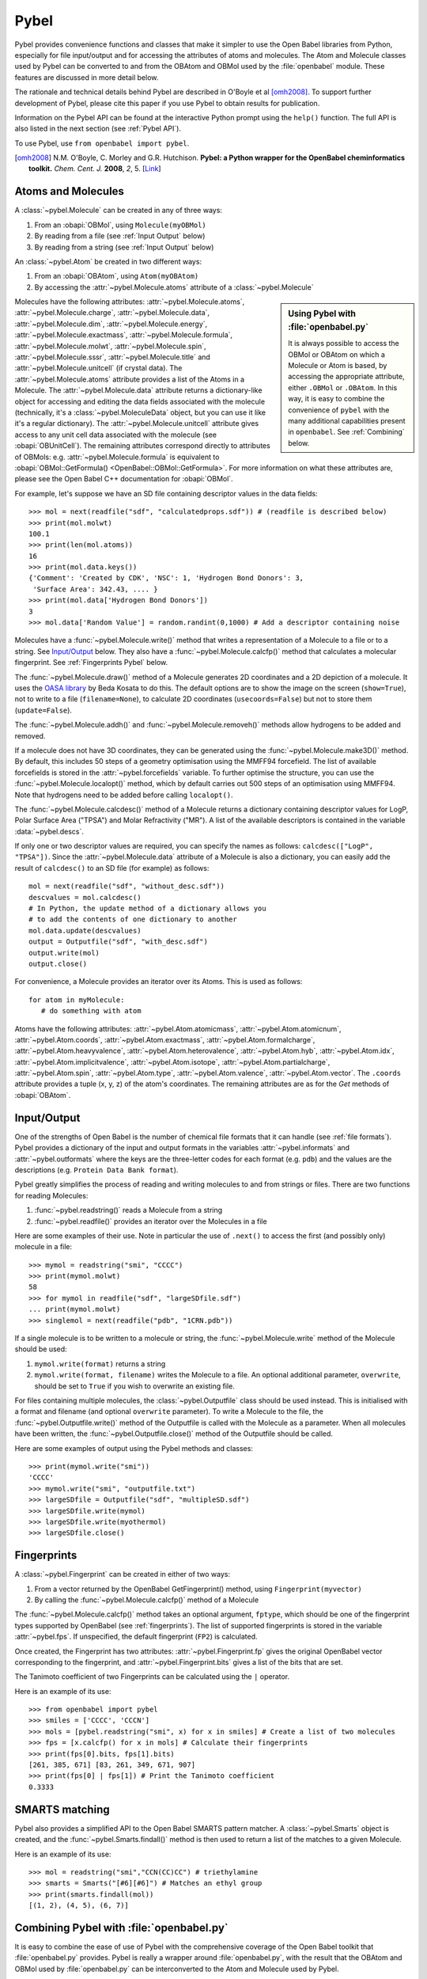 .. _pybel module:

Pybel
=====

.. highlight:: python

Pybel provides convenience functions and classes that make it
simpler to use the Open Babel libraries from Python, especially for
file input/output and for accessing the attributes of atoms and
molecules. The Atom and Molecule classes used by Pybel can be
converted to and from the OBAtom and OBMol used by the
:file:`openbabel` module. These features are discussed in more detail
below.

The rationale and technical details behind Pybel are described in O'Boyle et al [omh2008]_. To support further development of Pybel, please cite this paper if you use Pybel to obtain results for publication.

Information on the Pybel API can be found at the interactive Python
prompt using the ``help()`` function. The full API is also listed in  
the next section (see :ref:`Pybel API`).

To use Pybel, use ``from openbabel import pybel``.

.. [omh2008] N.M. O'Boyle, C. Morley and G.R. Hutchison.
   **Pybel: a Python wrapper for the OpenBabel cheminformatics toolkit.**
   *Chem. Cent. J.* **2008**, *2*, 5.
   [`Link <https://doi.org/10.1186/1752-153X-2-5>`_]

Atoms and Molecules
^^^^^^^^^^^^^^^^^^^

A
:class:`~pybel.Molecule`
can be created in any of three ways:


#. From an :obapi:`OBMol`, using ``Molecule(myOBMol)``
#. By reading from a file (see :ref:`Input Output`
   below)
#. By reading from a string (see :ref:`Input Output`
   below)

An :class:`~pybel.Atom`
be created in two different ways:


#. From an :obapi:`OBAtom`, using ``Atom(myOBAtom)``
#. By accessing the :attr:`~pybel.Molecule.atoms` attribute of a :class:`~pybel.Molecule`

.. sidebar:: Using Pybel with :file:`openbabel.py`

        It is always possible to access the OBMol or OBAtom on which a
        Molecule or Atom is based, by accessing the appropriate attribute,
        either ``.OBMol`` or ``.OBAtom``. In this way, it is easy to
        combine the convenience of ``pybel`` with the many additional
        capabilities present in ``openbabel``. See
        :ref:`Combining`
        below.

Molecules have the following attributes: :attr:`~pybel.Molecule.atoms`, :attr:`~pybel.Molecule.charge`, :attr:`~pybel.Molecule.data`, :attr:`~pybel.Molecule.dim`,
:attr:`~pybel.Molecule.energy`, :attr:`~pybel.Molecule.exactmass`, :attr:`~pybel.Molecule.formula`, :attr:`~pybel.Molecule.molwt`, :attr:`~pybel.Molecule.spin`, :attr:`~pybel.Molecule.sssr`, :attr:`~pybel.Molecule.title`
and :attr:`~pybel.Molecule.unitcell` (if crystal data). The :attr:`~pybel.Molecule.atoms` attribute provides a
list of the Atoms in a Molecule. The :attr:`~pybel.Molecule.data` attribute returns a
dictionary-like object for accessing and editing the data fields
associated with the molecule (technically, it's a
:class:`~pybel.MoleculeData`
object, but you can use it like it's a regular dictionary). The
:attr:`~pybel.Molecule.unitcell` attribute gives access to any unit cell data
associated with the molecule (see
:obapi:`OBUnitCell`).
The remaining attributes correspond directly to attributes of
OBMols: e.g. :attr:`~pybel.Molecule.formula` is equivalent to
:obapi:`OBMol::GetFormula() <OpenBabel::OBMol::GetFormula>`. For more information on what these
attributes are, please see the Open Babel C++ documentation for
:obapi:`OBMol`.

For example, let's suppose we have an SD file containing descriptor
values in the data fields:

::

    >>> mol = next(readfile("sdf", "calculatedprops.sdf")) # (readfile is described below)
    >>> print(mol.molwt)
    100.1
    >>> print(len(mol.atoms))
    16
    >>> print(mol.data.keys())
    {'Comment': 'Created by CDK', 'NSC': 1, 'Hydrogen Bond Donors': 3,
     'Surface Area': 342.43, .... }
    >>> print(mol.data['Hydrogen Bond Donors'])
    3
    >>> mol.data['Random Value'] = random.randint(0,1000) # Add a descriptor containing noise

Molecules have a :func:`~pybel.Molecule.write()`
method that writes a representation of a Molecule to a file or to a
string. See `Input/Output <#Input.2FOutput>`_ below. They also have
a :func:`~pybel.Molecule.calcfp()`
method that calculates a molecular fingerprint. See :ref:`Fingerprints Pybel`
below.

The :func:`~pybel.Molecule.draw()`
method of a Molecule generates 2D coordinates and a 2D depiction of
a molecule. It uses the
`OASA library <http://bkchem.zirael.org/oasa_en.html>`_ by Beda
Kosata to do this. The default
options are to show the image on the screen (``show=True``), not to
write to a file (``filename=None``), to calculate 2D coordinates
(``usecoords=False``) but not to store them (``update=False``).

The :func:`~pybel.Molecule.addh()`
and :func:`~pybel.Molecule.removeh()`
methods allow hydrogens to be added and removed.

If a molecule does not have 3D coordinates, they can be generated
using the :func:`~pybel.Molecule.make3D()`
method. By default, this includes 50 steps of a geometry
optimisation using the MMFF94 forcefield. The list of available
forcefields is stored in the
:attr:`~pybel.forcefields`
variable. To further optimise the structure, you can use the
:func:`~pybel.Molecule.localopt()`
method, which by default carries out 500 steps of an optimisation
using MMFF94. Note that hydrogens need to be added before calling
``localopt()``.

The :func:`~pybel.Molecule.calcdesc()`
method of a Molecule returns a dictionary containing descriptor
values for LogP, Polar Surface Area ("TPSA") and Molar Refractivity
("MR"). A list of the available descriptors is contained in the
variable :data:`~pybel.descs`.

If only one or two descriptor values are required, you can specify
the names as follows: ``calcdesc(["LogP", "TPSA"])``. Since the
:attr:`~pybel.Molecule.data` attribute of a Molecule is also a dictionary, you can
easily add the result of ``calcdesc()`` to an SD file (for example)
as follows:

::

    mol = next(readfile("sdf", "without_desc.sdf"))
    descvalues = mol.calcdesc()
    # In Python, the update method of a dictionary allows you
    # to add the contents of one dictionary to another
    mol.data.update(descvalues)
    output = Outputfile("sdf", "with_desc.sdf")
    output.write(mol)
    output.close()

For convenience, a Molecule provides an iterator over its Atoms.
This is used as follows:

::

    for atom in myMolecule:
       # do something with atom

Atoms have the following attributes: :attr:`~pybel.Atom.atomicmass`, :attr:`~pybel.Atom.atomicnum`,
:attr:`~pybel.Atom.coords`, :attr:`~pybel.Atom.exactmass`, :attr:`~pybel.Atom.formalcharge`, :attr:`~pybel.Atom.heavyvalence`,
:attr:`~pybel.Atom.heterovalence`, :attr:`~pybel.Atom.hyb`, :attr:`~pybel.Atom.idx`, :attr:`~pybel.Atom.implicitvalence`, :attr:`~pybel.Atom.isotope`,
:attr:`~pybel.Atom.partialcharge`, :attr:`~pybel.Atom.spin`, :attr:`~pybel.Atom.type`, :attr:`~pybel.Atom.valence`, :attr:`~pybel.Atom.vector`. The ``.coords``
attribute provides a tuple (x, y, z) of the atom's coordinates. The
remaining attributes are as for the *Get* methods of
:obapi:`OBAtom`.

.. _Input Output:

Input/Output
^^^^^^^^^^^^

One of the strengths of Open Babel is the number of chemical file
formats that it can handle (see :ref:`file formats`). Pybel provides a dictionary of the
input and output formats in the variables :attr:`~pybel.informats`
and :attr:`~pybel.outformats`
where the keys are the three-letter codes for each format (e.g.
``pdb``) and the values are the descriptions (e.g. ``Protein Data Bank
format``).

Pybel greatly simplifies the process of reading and writing
molecules to and from strings or files. There are two functions for
reading Molecules:


#. :func:`~pybel.readstring()`
   reads a Molecule from a string
#. :func:`~pybel.readfile()`
   provides an iterator over the Molecules in a file

Here are some examples of their use. Note in particular the use of
``.next()`` to access the first (and possibly only) molecule in a
file:

::

    >>> mymol = readstring("smi", "CCCC")
    >>> print(mymol.molwt)
    58
    >>> for mymol in readfile("sdf", "largeSDfile.sdf")
    ... print(mymol.molwt)
    >>> singlemol = next(readfile("pdb", "1CRN.pdb"))

If a single molecule is to be written to a molecule or string, the
:func:`~pybel.Molecule.write`
method of the Molecule should be used:

#. ``mymol.write(format)`` returns a string
#. ``mymol.write(format, filename)`` writes the Molecule to a file.
   An optional additional parameter, ``overwrite``, should be set to
   ``True`` if you wish to overwrite an existing file.

For files containing multiple molecules, the
:class:`~pybel.Outputfile`
class should be used instead. This is initialised with a format and
filename (and optional ``overwrite`` parameter). To write a
Molecule to the file, the
:func:`~pybel.Outputfile.write()`
method of the Outputfile is called with the Molecule as a
parameter. When all molecules have been written, the
:func:`~pybel.Outputfile.close()`
method of the Outputfile should be called.

Here are some examples of output using the Pybel methods and
classes:

::

    >>> print(mymol.write("smi"))
    'CCCC'
    >>> mymol.write("smi", "outputfile.txt")
    >>> largeSDfile = Outputfile("sdf", "multipleSD.sdf")
    >>> largeSDfile.write(mymol)
    >>> largeSDfile.write(myothermol)
    >>> largeSDfile.close()

.. _Fingerprints Pybel:

Fingerprints
^^^^^^^^^^^^

A :class:`~pybel.Fingerprint`
can be created in either of two ways:


#. From a vector returned by the OpenBabel GetFingerprint() method,
   using ``Fingerprint(myvector)``
#. By calling the :func:`~pybel.Molecule.calcfp()`
   method of a Molecule

The :func:`~pybel.Molecule.calcfp()` method takes an optional argument, ``fptype``,
which should be one of the fingerprint types supported by OpenBabel
(see :ref:`fingerprints`). The
list of supported fingerprints is stored in the variable
:attr:`~pybel.fps`.
If unspecified, the default fingerprint (``FP2``) is calculated.

Once created, the Fingerprint has two attributes: :attr:`~pybel.Fingerprint.fp` gives the
original OpenBabel vector corresponding to the fingerprint, and
:attr:`~pybel.Fingerprint.bits` gives a list of the bits that are set.

The Tanimoto coefficient of two Fingerprints can be calculated
using the ``|`` operator.

Here is an example of its use:

::

    >>> from openbabel import pybel
    >>> smiles = ['CCCC', 'CCCN']
    >>> mols = [pybel.readstring("smi", x) for x in smiles] # Create a list of two molecules
    >>> fps = [x.calcfp() for x in mols] # Calculate their fingerprints
    >>> print(fps[0].bits, fps[1].bits)
    [261, 385, 671] [83, 261, 349, 671, 907]
    >>> print(fps[0] | fps[1]) # Print the Tanimoto coefficient
    0.3333

SMARTS matching
^^^^^^^^^^^^^^^

Pybel also provides a simplified API to the Open Babel SMARTS
pattern matcher. A
:class:`~pybel.Smarts`
object is created, and the
:func:`~pybel.Smarts.findall()`
method is then used to return a list of the matches to a given
Molecule.

Here is an example of its use:

::

    >>> mol = readstring("smi","CCN(CC)CC") # triethylamine
    >>> smarts = Smarts("[#6][#6]") # Matches an ethyl group
    >>> print(smarts.findall(mol))
    [(1, 2), (4, 5), (6, 7)]

.. _Combining:

Combining Pybel with :file:`openbabel.py`
^^^^^^^^^^^^^^^^^^^^^^^^^^^^^^^^^^^^^^^^^

It is easy to combine the ease of use of Pybel with the
comprehensive coverage of the Open Babel toolkit that
:file:`openbabel.py` provides. Pybel is really a wrapper around
:file:`openbabel.py`, with the result that the OBAtom and OBMol used by
:file:`openbabel.py` can be interconverted to the Atom and Molecule used by
Pybel.

The following example shows how to read a molecule from a PDB file
using Pybel, and then how to use :file:`openbabel.py` to add hydrogens. It
also illustrates how to find out information on what methods and
classes are available, while at the interactive Python prompt.

::

    >>> from openbabel import pybel
    >>> mol = next(pybel.readfile("pdb", "1PYB"))
    >>> help(mol)
    Help on Molecule in module pybel object:
    ...
     |  Attributes:
     |     atoms, charge, dim, energy, exactmass, flags, formula,
     |     mod, molwt, spin, sssr, title.
    ...
     |  The original Open Babel molecule can be accessed using the attribute:
     |     OBMol
    ...
    >>> print(len(mol.atoms), mol.molwt)
    3430 49315.2
    >>> dir(mol.OBMol) # Show the list of methods provided by openbabel.py
    ['AddAtom', 'AddBond', 'AddConformer', 'AddHydrogens', 'AddPolarHydrogens', ... ]
    >>> mol.OBMol.AddHydrogens()
    >>> print(len(mol.atoms), mol.molwt)
    7244 49406.0

The next example is an extension of one of the :file:`openbabel.py`
examples at the top of this page. It shows how a molecule could be
created using :file:`openbabel.py`, and then written to a file using
Pybel:

::

    from openbabel import openbabel, pybel
    
    mol = openbabel.OBMol()
    a = mol.NewAtom()
    a.SetAtomicNum(6)   # carbon atom
    a.SetVector(0.0, 1.0, 2.0) # coordinates
    b = mol.NewAtom()
    mol.AddBond(1, 2, 1)   # atoms indexed from 1
    
    pybelmol = pybel.Molecule(mol)
    pybelmol.write("sdf", "outputfile.sdf")
